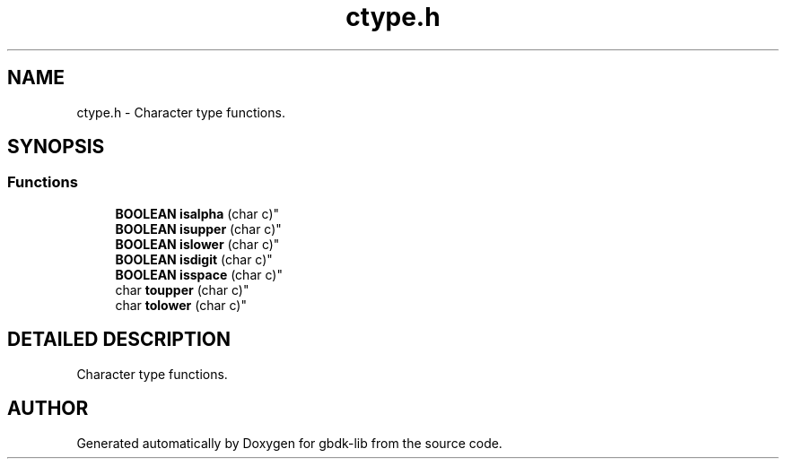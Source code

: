 .TH ctype.h 3 "19 Aug 2000" "gbdk-lib" \" -*- nroff -*-
.ad l
.nh
.SH NAME
ctype.h \- Character type functions. 
.SH SYNOPSIS
.br
.PP
.SS Functions

.in +1c
.ti -1c
.RI "
\fBBOOLEAN\fR \fBisalpha\fR (char c)"
.br
.ti -1c
.RI "
\fBBOOLEAN\fR \fBisupper\fR (char c)"
.br
.ti -1c
.RI "
\fBBOOLEAN\fR \fBislower\fR (char c)"
.br
.ti -1c
.RI "
\fBBOOLEAN\fR \fBisdigit\fR (char c)"
.br
.ti -1c
.RI "
\fBBOOLEAN\fR \fBisspace\fR (char c)"
.br
.ti -1c
.RI "
char \fBtoupper\fR (char c)"
.br
.ti -1c
.RI "
char \fBtolower\fR (char c)"
.br
.in -1c
.SH DETAILED DESCRIPTION
.PP 
Character type functions.
.SH AUTHOR
.PP 
Generated automatically by Doxygen for gbdk-lib from the source code.